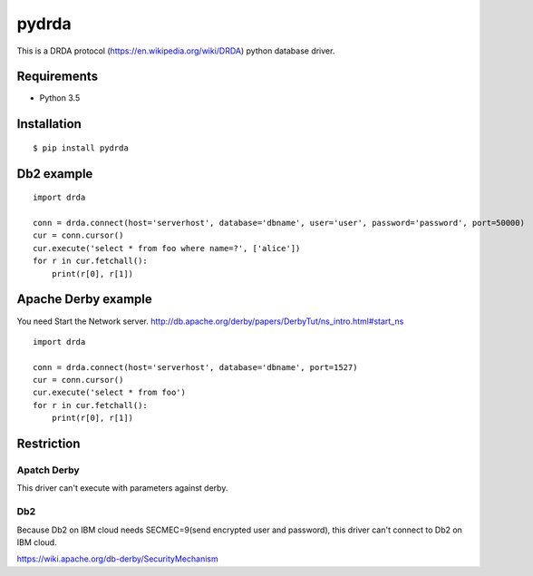 =============
pydrda
=============

This is a DRDA protocol (https://en.wikipedia.org/wiki/DRDA) python database driver.

Requirements
=============

- Python 3.5


Installation
=============

::

    $ pip install pydrda


Db2 example
======================

::

   import drda

   conn = drda.connect(host='serverhost', database='dbname', user='user', password='password', port=50000)
   cur = conn.cursor()
   cur.execute('select * from foo where name=?', ['alice'])
   for r in cur.fetchall():
       print(r[0], r[1])


Apache Derby example
======================

You need Start the Network server. http://db.apache.org/derby/papers/DerbyTut/ns_intro.html#start_ns
::

   import drda

   conn = drda.connect(host='serverhost', database='dbname', port=1527)
   cur = conn.cursor()
   cur.execute('select * from foo')
   for r in cur.fetchall():
       print(r[0], r[1])


Restriction
======================

Apatch Derby
--------------

This driver can't execute with parameters against derby.

Db2
--------------

Because Db2 on IBM cloud needs SECMEC=9(send encrypted user and password), this driver can't connect to Db2 on IBM cloud.

https://wiki.apache.org/db-derby/SecurityMechanism

